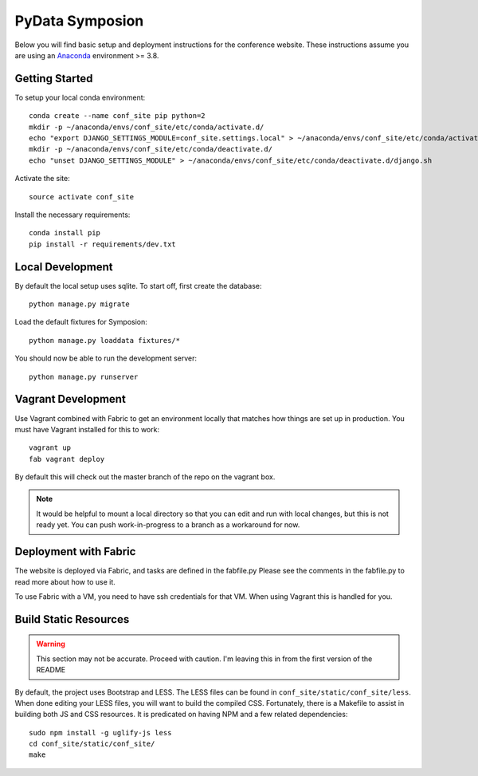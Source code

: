 
PyData Symposion
================


Below you will find basic setup and deployment instructions for the conference
website. These instructions assume you are using an Anaconda_ environment >= 3.8.

.. _Anaconda: http://docs.continuum.io/anaconda/install.html


Getting Started 
---------------

To setup your local conda environment::

    conda create --name conf_site pip python=2
    mkdir -p ~/anaconda/envs/conf_site/etc/conda/activate.d/
    echo "export DJANGO_SETTINGS_MODULE=conf_site.settings.local" > ~/anaconda/envs/conf_site/etc/conda/activate.d/django.sh
    mkdir -p ~/anaconda/envs/conf_site/etc/conda/deactivate.d/
    echo "unset DJANGO_SETTINGS_MODULE" > ~/anaconda/envs/conf_site/etc/conda/deactivate.d/django.sh

Activate the site::

    source activate conf_site

Install the necessary requirements::

    conda install pip
    pip install -r requirements/dev.txt

Local Development
-----------------

By default the local setup uses sqlite. To start off, first create the database::

    python manage.py migrate

Load the default fixtures for Symposion::

    python manage.py loaddata fixtures/*

You should now be able to run the development server::

    python manage.py runserver

Vagrant Development
-------------------

Use Vagrant combined with Fabric to get an environment locally that matches how
things are set up in production. You must have Vagrant installed for this to work::

    vagrant up
    fab vagrant deploy

By default this will check out the master branch of the repo on the vagrant box.

.. Note::
    It would be helpful to mount a local directory so that you can edit and run
    with local changes, but this is not ready yet. You can push work-in-progress
    to a branch as a workaround for now.


Deployment with Fabric
----------------------

The website is deployed via Fabric, and tasks are defined in the fabfile.py
Please see the comments in the fabfile.py to read more about how to use it.

To use Fabric with a VM, you need to have ssh credentials for that VM. When using
Vagrant this is handled for you.


Build Static Resources
----------------------

.. Warning:: 
    This section may not be accurate. Proceed with caution. I'm leaving this in from
    the first version of the README

By default, the project uses Bootstrap and LESS. The LESS files can be found in
``conf_site/static/conf_site/less``. When done editing your LESS files, you will
want to build the compiled CSS. Fortunately, there is a Makefile to assist in building
both JS and CSS resources. It is predicated on having NPM and a few related dependencies::

    sudo npm install -g uglify-js less
    cd conf_site/static/conf_site/
    make


